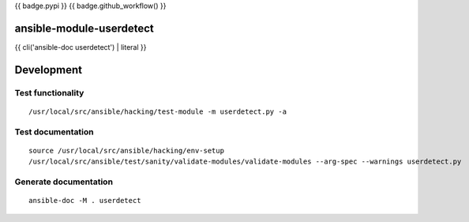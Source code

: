 {{ badge.pypi }}
{{ badge.github_workflow() }}

ansible-module-userdetect
=========================

{{ cli('ansible-doc userdetect') | literal }}

Development
===========

Test functionality
------------------

::

   /usr/local/src/ansible/hacking/test-module -m userdetect.py -a

Test documentation
------------------

::

   source /usr/local/src/ansible/hacking/env-setup
   /usr/local/src/ansible/test/sanity/validate-modules/validate-modules --arg-spec --warnings userdetect.py

Generate documentation
----------------------

::

   ansible-doc -M . userdetect
